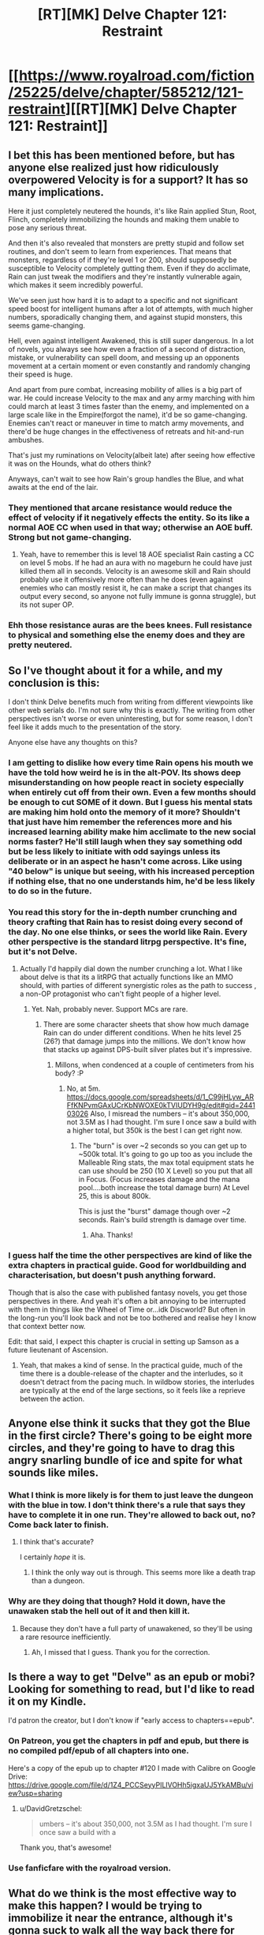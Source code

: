 #+TITLE: [RT][MK] Delve Chapter 121: Restraint

* [[https://www.royalroad.com/fiction/25225/delve/chapter/585212/121-restraint][[RT][MK] Delve Chapter 121: Restraint]]
:PROPERTIES:
:Author: xamueljones
:Score: 58
:DateUnix: 1605420069.0
:DateShort: 2020-Nov-15
:END:

** I bet this has been mentioned before, but has anyone else realized just how ridiculously overpowered Velocity is for a support? It has so many implications.

Here it just completely neutered the hounds, it's like Rain applied Stun, Root, Flinch, completely immobilizing the hounds and making them unable to pose any serious threat.

And then it's also revealed that monsters are pretty stupid and follow set routines, and don't seem to learn from experiences. That means that monsters, regardless of if they're level 1 or 200, should supposedly be susceptible to Velocity completely gutting them. Even if they do acclimate, Rain can just tweak the modifiers and they're instantly vulnerable again, which makes it seem incredibly powerful.

We've seen just how hard it is to adapt to a specific and not significant speed boost for intelligent humans after a lot of attempts, with much higher numbers, sporadically changing them, and against stupid monsters, this seems game-changing.

Hell, even against intelligent Awakened, this is still super dangerous. In a lot of novels, you always see how even a fraction of a second of distraction, mistake, or vulnerability can spell doom, and messing up an opponents movement at a certain moment or even constantly and randomly changing their speed is huge.

And apart from pure combat, increasing mobility of allies is a big part of war. He could increase Velocity to the max and any army marching with him could march at least 3 times faster than the enemy, and implemented on a large scale like in the Empire(forgot the name), it'd be so game-changing. Enemies can't react or maneuver in time to match army movements, and there'd be huge changes in the effectiveness of retreats and hit-and-run ambushes.

That's just my ruminations on Velocity(albeit late) after seeing how effective it was on the Hounds, what do others think?

Anyways, can't wait to see how Rain's group handles the Blue, and what awaits at the end of the lair.
:PROPERTIES:
:Author: TheTruthVeritas
:Score: 19
:DateUnix: 1605431514.0
:DateShort: 2020-Nov-15
:END:

*** They mentioned that arcane resistance would reduce the effect of velocity if it negatively effects the entity. So its like a normal AOE CC when used in that way; otherwise an AOE buff. Strong but not game-changing.
:PROPERTIES:
:Author: Dragfie
:Score: 25
:DateUnix: 1605432561.0
:DateShort: 2020-Nov-15
:END:

**** Yeah, have to remember this is level 18 AOE specialist Rain casting a CC on level 5 mobs. If he had an aura with no mageburn he could have just killed them all in seconds. Velocity is an awesome skill and Rain should probably use it offensively more often than he does (even against enemies who can mostly resist it, he can make a script that changes its output every second, so anyone not fully immune is gonna struggle), but its not super OP.
:PROPERTIES:
:Author: interested_commenter
:Score: 17
:DateUnix: 1605474728.0
:DateShort: 2020-Nov-16
:END:


*** Ehh those resistance auras are the bees knees. Full resistance to physical and something else the enemy does and they are pretty neutered.
:PROPERTIES:
:Author: kaukamieli
:Score: 2
:DateUnix: 1605638173.0
:DateShort: 2020-Nov-17
:END:


** So I've thought about it for a while, and my conclusion is this:

I don't think Delve benefits much from writing from different viewpoints like other web serials do. I'm not sure why this is exactly. The writing from other perspectives isn't worse or even uninteresting, but for some reason, I don't feel like it adds much to the presentation of the story.

Anyone else have any thoughts on this?
:PROPERTIES:
:Author: FullHavoc
:Score: 30
:DateUnix: 1605424477.0
:DateShort: 2020-Nov-15
:END:

*** I am getting to dislike how every time Rain opens his mouth we have the told how weird he is in the alt-POV. Its shows deep misunderstanding on how people react in society especially when entirely cut off from their own. Even a few months should be enough to cut SOME of it down. But I guess his mental stats are making him hold onto the memory of it more? Shouldn't that just have him remember the references more and his increased learning ability make him acclimate to the new social norms faster? He'll still laugh when they say something odd but be less likely to initiate with odd sayings unless its deliberate or in an aspect he hasn't come across. Like using "40 below" is unique but seeing, with his increased perception if nothing else, that no one understands him, he'd be less likely to do so in the future.
:PROPERTIES:
:Author: Pirellan
:Score: 24
:DateUnix: 1605449415.0
:DateShort: 2020-Nov-15
:END:


*** You read this story for the in-depth number crunching and theory crafting that Rain has to resist doing every second of the day. No one else thinks, or sees the world like Rain. Every other perspective is the standard litrpg perspective. It's fine, but it's not Delve.
:PROPERTIES:
:Author: TickleMeStalin
:Score: 13
:DateUnix: 1605431436.0
:DateShort: 2020-Nov-15
:END:

**** Actually I'd happily dial down the number crunching a lot. What I like about delve is that its a litRPG that actually functions like an MMO should, with parties of different synergistic roles as the path to success , a non-OP protagonist who can't fight people of a higher level.
:PROPERTIES:
:Author: TheColourOfHeartache
:Score: 23
:DateUnix: 1605431643.0
:DateShort: 2020-Nov-15
:END:

***** Yet. Nah, probably never. Support MCs are rare.
:PROPERTIES:
:Author: kaukamieli
:Score: 2
:DateUnix: 1605638036.0
:DateShort: 2020-Nov-17
:END:

****** There are some character sheets that show how much damage Rain can do under different conditions. When he hits level 25 (26?) that damage jumps into the millions. We don't know how that stacks up against DPS-built silver plates but it's impressive.
:PROPERTIES:
:Author: eaglejarl
:Score: 3
:DateUnix: 1605701811.0
:DateShort: 2020-Nov-18
:END:

******* Millons, when condenced at a couple of centimeters from his body? :P
:PROPERTIES:
:Author: kaukamieli
:Score: 2
:DateUnix: 1605702208.0
:DateShort: 2020-Nov-18
:END:

******** No, at 5m. [[https://docs.google.com/spreadsheets/d/1_C99jHLyw_ARFfKNPvmGAxUCrKbNWOXE0kTVIUDYH9g/edit#gid=244103026]] Also, I misread the numbers -- it's about 350,000, not 3.5M as I had thought. I'm sure I once saw a build with a higher total, but 350k is the best I can get right now.
:PROPERTIES:
:Author: eaglejarl
:Score: 4
:DateUnix: 1605719562.0
:DateShort: 2020-Nov-18
:END:

********* The "burn" is over ~2 seconds so you can get up to ~500k total. It's going to go up too as you include the Malleable Ring stats, the max total equipment stats he can use should be 250 (10 X Level) so you put that all in Focus. (Focus increases damage and the mana pool....both increase the total damage burn) At Level 25, this is about 800k.

This is just the "burst" damage though over ~2 seconds. Rain's build strength is damage over time.
:PROPERTIES:
:Author: cgmcnama
:Score: 2
:DateUnix: 1606851340.0
:DateShort: 2020-Dec-01
:END:

********** Aha. Thanks!
:PROPERTIES:
:Author: eaglejarl
:Score: 1
:DateUnix: 1606936099.0
:DateShort: 2020-Dec-02
:END:


*** I guess half the time the other perspectives are kind of like the extra chapters in practical guide. Good for worldbuilding and characterisation, but doesn't push anything forward.

Though that is also the case with published fantasy novels, you get those perspectives in there. And yeah it's often a bit annoying to be interrupted with them in things like the Wheel of Time or...idk Discworld? But often in the long-run you'll look back and not be too bothered and realise hey I know that context better now.

Edit: that said, I expect this chapter is crucial in setting up Samson as a future lieutenant of Ascension.
:PROPERTIES:
:Author: EsquilaxM
:Score: 17
:DateUnix: 1605425198.0
:DateShort: 2020-Nov-15
:END:

**** Yeah, that makes a kind of sense. In the practical guide, much of the time there is a double-release of the chapter and the interludes, so it doesn't detract from the pacing much. In wildbow stories, the interludes are typically at the end of the large sections, so it feels like a reprieve between the action.
:PROPERTIES:
:Author: FullHavoc
:Score: 16
:DateUnix: 1605426186.0
:DateShort: 2020-Nov-15
:END:


** Anyone else think it sucks that they got the Blue in the first circle? There's going to be eight more circles, and they're going to have to drag this angry snarling bundle of ice and spite for what sounds like miles.
:PROPERTIES:
:Author: bigbysemotivefinger
:Score: 12
:DateUnix: 1605453615.0
:DateShort: 2020-Nov-15
:END:

*** What I think is more likely is for them to just leave the dungeon with the blue in tow. I don't think there's a rule that says they have to complete it in one run. They're allowed to back out, no? Come back later to finish.
:PROPERTIES:
:Author: Fredlage
:Score: 5
:DateUnix: 1605543430.0
:DateShort: 2020-Nov-16
:END:

**** I think that's accurate?

I certainly /hope/ it is.
:PROPERTIES:
:Author: bigbysemotivefinger
:Score: 2
:DateUnix: 1605549847.0
:DateShort: 2020-Nov-16
:END:

***** I think the only way out is through. This seems more like a death trap than a dungeon.
:PROPERTIES:
:Author: FireCire7
:Score: 3
:DateUnix: 1605570451.0
:DateShort: 2020-Nov-17
:END:


*** Why are they doing that though? Hold it down, have the unawaken stab the hell out of it and then kill it.
:PROPERTIES:
:Author: Pirellan
:Score: 4
:DateUnix: 1605455645.0
:DateShort: 2020-Nov-15
:END:

**** Because they don't have a full party of unawakened, so they'll be using a rare resource inefficiently.
:PROPERTIES:
:Author: TheColourOfHeartache
:Score: 19
:DateUnix: 1605459510.0
:DateShort: 2020-Nov-15
:END:

***** Ah, I missed that I guess. Thank you for the correction.
:PROPERTIES:
:Author: Pirellan
:Score: 6
:DateUnix: 1605463574.0
:DateShort: 2020-Nov-15
:END:


** Is there a way to get "Delve" as an epub or mobi? Looking for something to read, but I'd like to read it on my Kindle.

I'd patron the creator, but I don't know if "early access to chapters==epub".
:PROPERTIES:
:Author: DavidGretzschel
:Score: 2
:DateUnix: 1605561577.0
:DateShort: 2020-Nov-17
:END:

*** On Patreon, you get the chapters in pdf and epub, but there is no compiled pdf/epub of all chapters into one.

Here's a copy of the epub up to chapter #120 I made with Calibre on Google Drive: [[https://drive.google.com/file/d/1Z4_PCCSeyyPILlVOHh5igxaUJ5YkAMBu/view?usp=sharing]]
:PROPERTIES:
:Author: xamueljones
:Score: 3
:DateUnix: 1605567992.0
:DateShort: 2020-Nov-17
:END:

**** u/DavidGretzschel:
#+begin_quote
  umbers -- it's about 350,000, not 3.5M as I had thought. I'm sure I once saw a build with a
#+end_quote

Thank you, that's awesome!
:PROPERTIES:
:Author: DavidGretzschel
:Score: 1
:DateUnix: 1605782260.0
:DateShort: 2020-Nov-19
:END:


*** Use fanficfare with the royalroad version.
:PROPERTIES:
:Author: whats-a-monad
:Score: 1
:DateUnix: 1609613965.0
:DateShort: 2021-Jan-02
:END:


** What do we think is the most effective way to make this happen? I would be trying to immobilize it near the entrance, although it's gonna suck to walk all the way back there for Carten, carrying that thing lol.
:PROPERTIES:
:Author: Nick_named_Nick
:Score: 1
:DateUnix: 1605532918.0
:DateShort: 2020-Nov-16
:END:

*** I'm not sure that they'll be exiting this place at the entrance. They may exit it at the core (after smashing said core).
:PROPERTIES:
:Author: CCC_037
:Score: 2
:DateUnix: 1605607853.0
:DateShort: 2020-Nov-17
:END:
